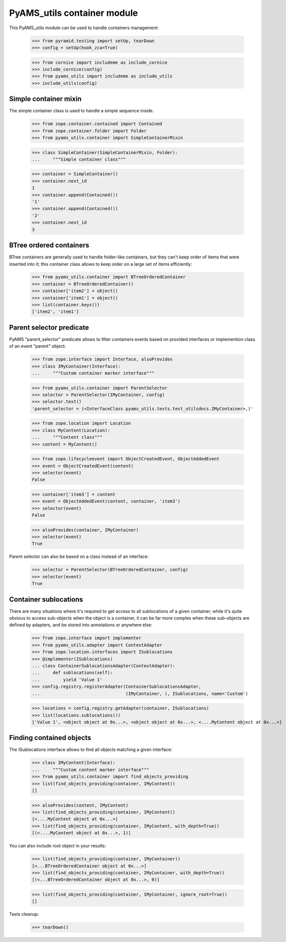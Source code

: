 
============================
PyAMS_utils container module
============================

This PyAMS_utils module can be used to handle containers management:

    >>> from pyramid.testing import setUp, tearDown
    >>> config = setUp(hook_zca=True)

    >>> from cornice import includeme as include_cornice
    >>> include_cornice(config)
    >>> from pyams_utils import includeme as include_utils
    >>> include_utils(config)


Simple container mixin
----------------------

The simple container class is used to handle a simple sequence inside.

    >>> from zope.container.contained import Contained
    >>> from zope.container.folder import Folder
    >>> from pyams_utils.container import SimpleContainerMixin

    >>> class SimpleContainer(SimpleContainerMixin, Folder):
    ...     """Simple container class"""

    >>> container = SimpleContainer()
    >>> container.next_id
    1
    >>> container.append(Contained())
    '1'
    >>> container.append(Contained())
    '2'
    >>> container.next_id
    3


BTree ordered containers
------------------------

BTree containers are generally used to handle folder-like containers, but they can't keep
order of items that were inserted into it; this container class allows to keep order on a large
set of items efficiently:

    >>> from pyams_utils.container import BTreeOrderedContainer
    >>> container = BTreeOrderedContainer()
    >>> container['item2'] = object()
    >>> container['item1'] = object()
    >>> list(container.keys())
    ['item2', 'item1']


Parent selector predicate
-------------------------

PyAMS "parent_selector" predicate allows to filter containers events based on provided
interfaces or implemention class of an event "parent" object:

    >>> from zope.interface import Interface, alsoProvides
    >>> class IMyContainer(Interface):
    ...     """Custom container marker interface"""

    >>> from pyams_utils.container import ParentSelector
    >>> selector = ParentSelector(IMyContainer, config)
    >>> selector.text()
    'parent_selector = (<InterfaceClass pyams_utils.tests.test_utilsdocs.IMyContainer>,)'

    >>> from zope.location import Location
    >>> class MyContent(Location):
    ...     """Content class"""
    >>> content = MyContent()

    >>> from zope.lifecycleevent import ObjectCreatedEvent, ObjectAddedEvent
    >>> event = ObjectCreatedEvent(content)
    >>> selector(event)
    False

    >>> container['item3'] = content
    >>> event = ObjectAddedEvent(content, container, 'item3')
    >>> selector(event)
    False

    >>> alsoProvides(container, IMyContainer)
    >>> selector(event)
    True

Parent selector can also be based on a class instead of an interface:

    >>> selector = ParentSelector(BTreeOrderedContainer, config)
    >>> selector(event)
    True


Container sublocations
----------------------

There are many situations where it's required to get access to all sublocations of a given
container; while it's quite obvious to access sub-objects when the object is a container, it
can be far more complex when these sub-objects are defined by adapters, and be stored into
annotations or anywhere else:

    >>> from zope.interface import implementer
    >>> from pyams_utils.adapter import ContextAdapter
    >>> from zope.location.interfaces import ISublocations
    >>> @implementer(ISublocations)
    ... class ContainerSublocationsAdapter(ContextAdapter):
    ...     def sublocations(self):
    ...         yield 'Value 1'
    >>> config.registry.registerAdapter(ContainerSublocationsAdapter,
    ...                                 (IMyContainer, ), ISublocations, name='Custom')

    >>> locations = config.registry.getAdapter(container, ISublocations)
    >>> list(locations.sublocations())
    ['Value 1', <object object at 0x...>, <object object at 0x...>, <....MyContent object at 0x...>]


Finding contained objects
-------------------------

The ISublocations interface allows to find all objects matching a given interface:

    >>> class IMyContent(Interface):
    ...     """Custom content marker interface"""
    >>> from pyams_utils.container import find_objects_providing
    >>> list(find_objects_providing(container, IMyContent))
    []

    >>> alsoProvides(content, IMyContent)
    >>> list(find_objects_providing(container, IMyContent))
    [<....MyContent object at 0x...>]
    >>> list(find_objects_providing(container, IMyContent, with_depth=True))
    [(<....MyContent object at 0x...>, 1)]

You can also include root object in your results:

    >>> list(find_objects_providing(container, IMyContainer))
    [<...BTreeOrderedContainer object at 0x...>]
    >>> list(find_objects_providing(container, IMyContainer, with_depth=True))
    [(<...BTreeOrderedContainer object at 0x...>, 0)]

    >>> list(find_objects_providing(container, IMyContainer, ignore_root=True))
    []


Tests cleanup:

    >>> tearDown()
